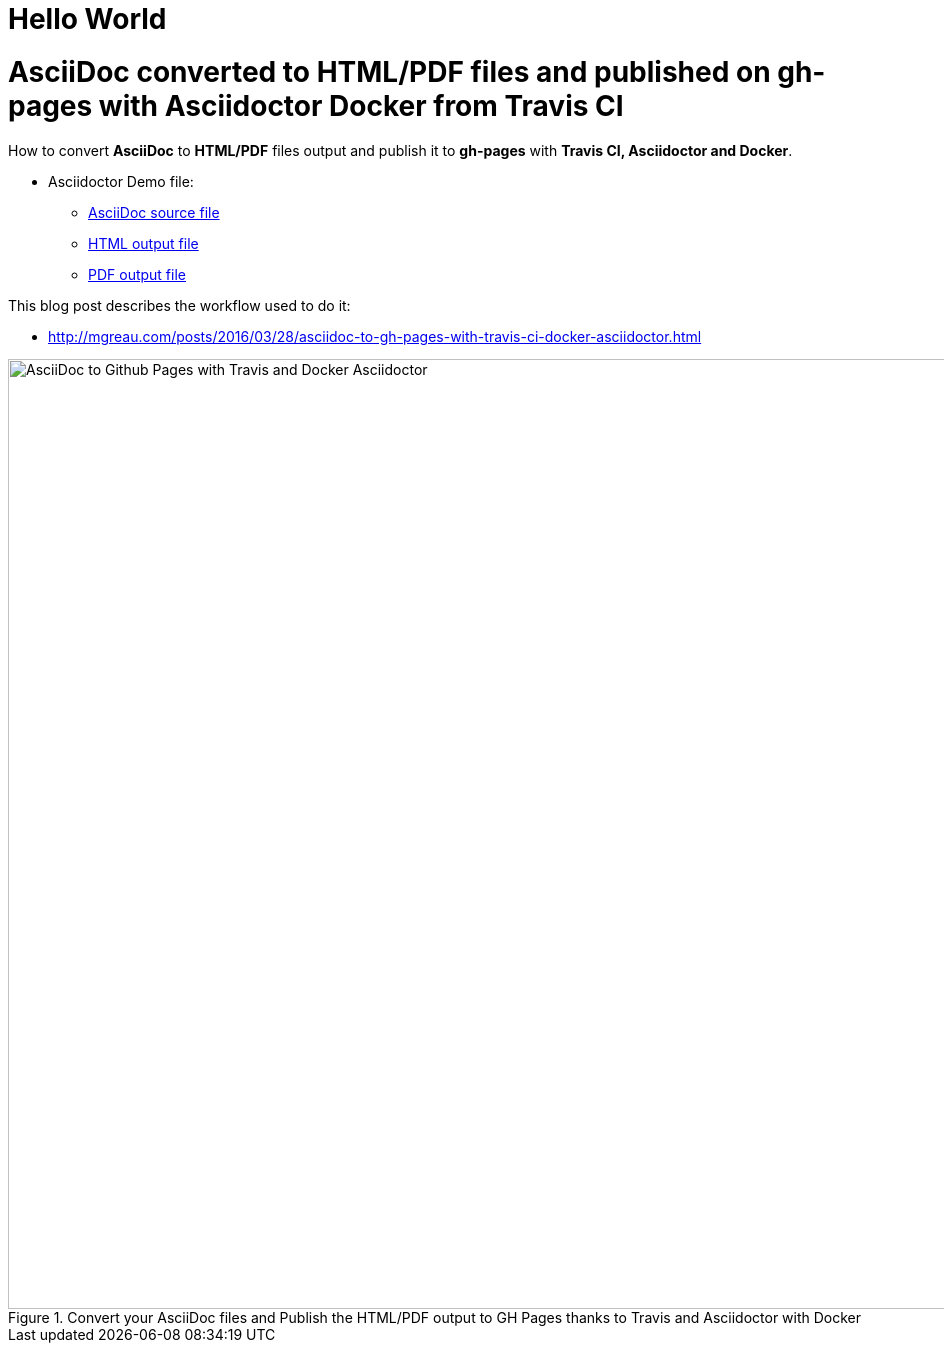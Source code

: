 = Hello World

= AsciiDoc converted to HTML/PDF files and published on gh-pages with Asciidoctor Docker from Travis CI

:link-github-project-ghpages: https://mgreau.github.io/asciidoc-to-ghpages
:link-demo-html: {link-github-project-ghpages}/demo.html
:link-demo-pdf: {link-github-project-ghpages}/demo.pdf
:link-demo-adoc: https://raw.githubusercontent.com/mgreau/asciidoc-to-ghpages/master/demo.adoc
:cover-asciidoc-ghpages: https://mgreau.com/posts/images/cover-asciidoc-ghpages.svg

How to convert *AsciiDoc* to *HTML/PDF* files output and publish it to *gh-pages* with *Travis CI, Asciidoctor and Docker*.

* Asciidoctor Demo file:
** {link-demo-adoc}[AsciiDoc source file]
** {link-demo-html}[HTML output file]
** {link-demo-pdf}[PDF output file]

This blog post describes the workflow used to do it:

* http://mgreau.com/posts/2016/03/28/asciidoc-to-gh-pages-with-travis-ci-docker-asciidoctor.html

[[asciidoc_ghpages_travis_docker]]
.Convert your AsciiDoc files and Publish the HTML/PDF output to GH Pages thanks to Travis and Asciidoctor with Docker
image::http://mgreau.com/posts/images/cover-asciidoc-ghpages.svg[AsciiDoc to Github Pages with Travis and Docker Asciidoctor,950]
